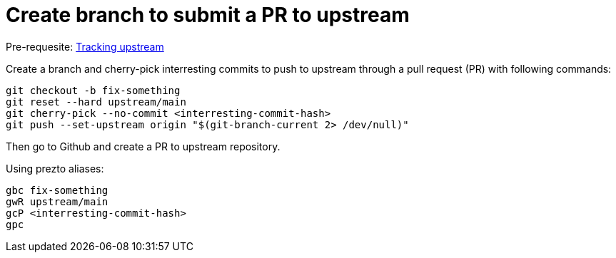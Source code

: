 = Create branch to submit a PR to upstream

Pre-requesite: link:track-upstream.adoc[Tracking upstream]

Create a branch and cherry-pick interresting commits to push to upstream through a pull request (PR) with following commands:

```bash
git checkout -b fix-something
git reset --hard upstream/main
git cherry-pick --no-commit <interresting-commit-hash>
git push --set-upstream origin "$(git-branch-current 2> /dev/null)"
```

Then go to Github and create a PR to upstream repository.

Using prezto aliases:

```bash
gbc fix-something
gwR upstream/main
gcP <interresting-commit-hash>
gpc
```